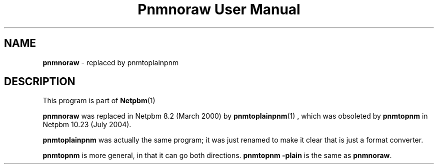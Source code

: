 \
.\" This man page was generated by the Netpbm tool 'makeman' from HTML source.
.\" Do not hand-hack it!  If you have bug fixes or improvements, please find
.\" the corresponding HTML page on the Netpbm website, generate a patch
.\" against that, and send it to the Netpbm maintainer.
.TH "Pnmnoraw User Manual" 0 "March 2000" "netpbm documentation"

.SH NAME
\fBpnmnoraw\fP - replaced by pnmtoplainpnm
.SH DESCRIPTION
.PP
This program is part of
.BR Netpbm (1)
.
.PP
\fBpnmnoraw\fP was replaced in Netpbm 8.2 (March 2000) by
.BR pnmtoplainpnm (1)
, which was obsoleted by
\fBpnmtopnm\fP in Netpbm 10.23 (July 2004).
.PP
\fBpnmtoplainpnm\fP was actually the same program; it was just renamed
to make it clear that is just a format converter.
.PP
\fBpnmtopnm\fP is more general, in that it can go both directions.
\fBpnmtopnm -plain\fP is the same as \fBpnmnoraw\fP.
